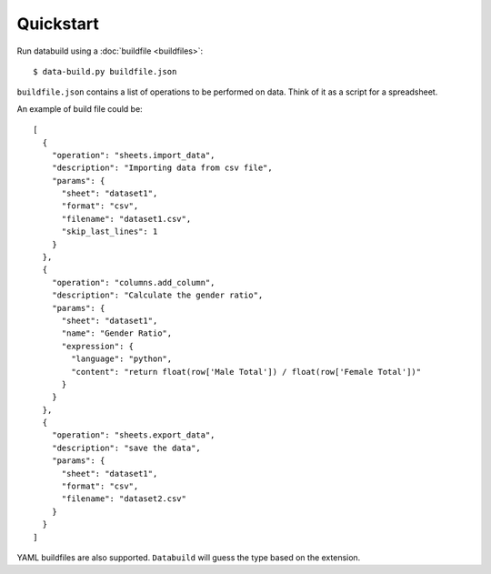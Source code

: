.. _quickstart:

Quickstart
-----------

Run databuild using a :doc:`buildfile <buildfiles>`::

  $ data-build.py buildfile.json

``buildfile.json`` contains a list of operations to be performed on data. Think of it as a script for a spreadsheet.

An example of build file could be::

    [
      {
        "operation": "sheets.import_data",
        "description": "Importing data from csv file",
        "params": {
          "sheet": "dataset1",
          "format": "csv",
          "filename": "dataset1.csv",
          "skip_last_lines": 1
        }
      },
      {
        "operation": "columns.add_column",
        "description": "Calculate the gender ratio",
        "params": {
          "sheet": "dataset1",
          "name": "Gender Ratio",
          "expression": {
            "language": "python",
            "content": "return float(row['Male Total']) / float(row['Female Total'])"
          }
        }
      },
      {
        "operation": "sheets.export_data",
        "description": "save the data",
        "params": {
          "sheet": "dataset1",
          "format": "csv",
          "filename": "dataset2.csv"
        }
      }
    ]

YAML buildfiles are also supported. ``Databuild`` will guess the type based on the extension.
